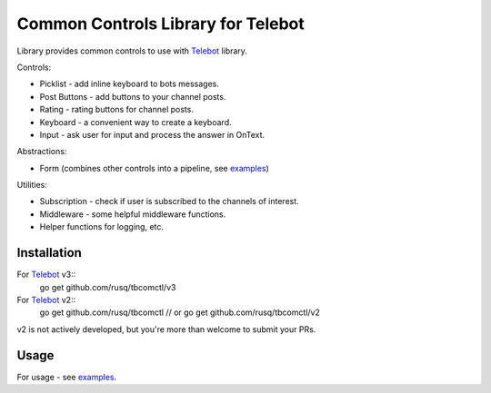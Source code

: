 ===================================
Common Controls Library for Telebot
===================================

Library provides common controls to use with Telebot_ library.

Controls:

* Picklist - add inline keyboard to bots messages.
* Post Buttons - add buttons to your channel posts.
* Rating - rating buttons for channel posts.
* Keyboard - a convenient way to create a keyboard.
* Input - ask user for input and process the answer in OnText.

Abstractions:

* Form (combines other controls into a pipeline, see examples_)

Utilities:

* Subscription - check if user is subscribed to the channels of interest.
* Middleware - some helpful middleware functions.
* Helper functions for logging, etc.

Installation
============

For Telebot_ v3::
  go get github.com/rusq/tbcomctl/v3

For Telebot_ v2::
  go get github.com/rusq/tbcomctl
  // or
  go get github.com/rusq/tbcomctl/v2

v2 is not actively developed, but you're more than welcome to submit your PRs.

Usage
=====
For usage - see examples_.



.. _Telebot: https://github.com/tucnak/telebot
.. _examples: examples
